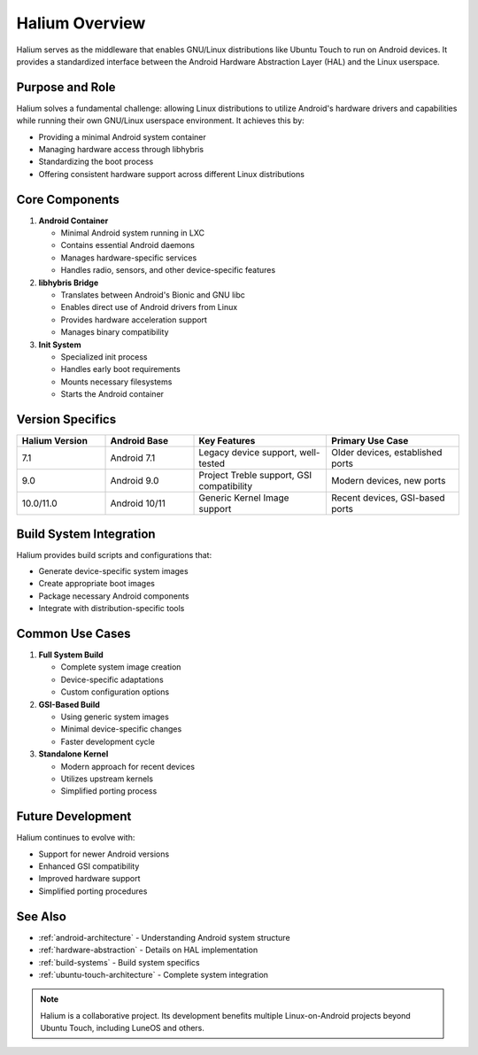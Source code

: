 Halium Overview
===============

Halium serves as the middleware that enables GNU/Linux distributions like Ubuntu Touch to run on Android devices. It provides a standardized interface between the Android Hardware Abstraction Layer (HAL) and the Linux userspace.

Purpose and Role
----------------

Halium solves a fundamental challenge: allowing Linux distributions to utilize Android's hardware drivers and capabilities while running their own GNU/Linux userspace environment. It achieves this by:

* Providing a minimal Android system container
* Managing hardware access through libhybris
* Standardizing the boot process
* Offering consistent hardware support across different Linux distributions

Core Components
---------------

1. **Android Container**

   * Minimal Android system running in LXC
   * Contains essential Android daemons
   * Manages hardware-specific services
   * Handles radio, sensors, and other device-specific features

2. **libhybris Bridge**

   * Translates between Android's Bionic and GNU libc
   * Enables direct use of Android drivers from Linux
   * Provides hardware acceleration support
   * Manages binary compatibility

3. **Init System**

   * Specialized init process
   * Handles early boot requirements
   * Mounts necessary filesystems
   * Starts the Android container

Version Specifics
-----------------

.. list-table::
   :header-rows: 1
   :widths: 20 20 30 30

   * - Halium Version
     - Android Base
     - Key Features
     - Primary Use Case
   * - 7.1
     - Android 7.1
     - Legacy device support, well-tested
     - Older devices, established ports
   * - 9.0
     - Android 9.0
     - Project Treble support, GSI compatibility
     - Modern devices, new ports
   * - 10.0/11.0
     - Android 10/11
     - Generic Kernel Image support
     - Recent devices, GSI-based ports

Build System Integration
------------------------

Halium provides build scripts and configurations that:

* Generate device-specific system images
* Create appropriate boot images
* Package necessary Android components
* Integrate with distribution-specific tools

.. mermaid::

   graph TB
      A[Device Drivers] --> B[Android HAL]
      B --> C[Halium/libhybris]
      C --> D[Linux Userspace]
      C --> E[Android Container]
      E --> B

Common Use Cases
----------------

1. **Full System Build**

   * Complete system image creation
   * Device-specific adaptations
   * Custom configuration options

2. **GSI-Based Build**

   * Using generic system images
   * Minimal device-specific changes
   * Faster development cycle

3. **Standalone Kernel**

   * Modern approach for recent devices
   * Utilizes upstream kernels
   * Simplified porting process

Future Development
------------------

Halium continues to evolve with:

* Support for newer Android versions
* Enhanced GSI compatibility
* Improved hardware support
* Simplified porting procedures

See Also
--------
* :ref:`android-architecture` - Understanding Android system structure
* :ref:`hardware-abstraction` - Details on HAL implementation
* :ref:`build-systems` - Build system specifics
* :ref:`ubuntu-touch-architecture` - Complete system integration

.. note::
    Halium is a collaborative project. Its development benefits multiple Linux-on-Android projects beyond Ubuntu Touch, including LuneOS and others.